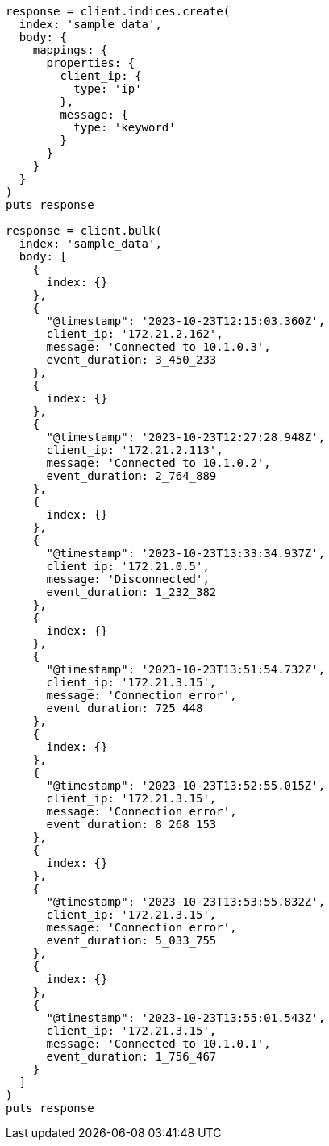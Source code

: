 [source, ruby]
----
response = client.indices.create(
  index: 'sample_data',
  body: {
    mappings: {
      properties: {
        client_ip: {
          type: 'ip'
        },
        message: {
          type: 'keyword'
        }
      }
    }
  }
)
puts response

response = client.bulk(
  index: 'sample_data',
  body: [
    {
      index: {}
    },
    {
      "@timestamp": '2023-10-23T12:15:03.360Z',
      client_ip: '172.21.2.162',
      message: 'Connected to 10.1.0.3',
      event_duration: 3_450_233
    },
    {
      index: {}
    },
    {
      "@timestamp": '2023-10-23T12:27:28.948Z',
      client_ip: '172.21.2.113',
      message: 'Connected to 10.1.0.2',
      event_duration: 2_764_889
    },
    {
      index: {}
    },
    {
      "@timestamp": '2023-10-23T13:33:34.937Z',
      client_ip: '172.21.0.5',
      message: 'Disconnected',
      event_duration: 1_232_382
    },
    {
      index: {}
    },
    {
      "@timestamp": '2023-10-23T13:51:54.732Z',
      client_ip: '172.21.3.15',
      message: 'Connection error',
      event_duration: 725_448
    },
    {
      index: {}
    },
    {
      "@timestamp": '2023-10-23T13:52:55.015Z',
      client_ip: '172.21.3.15',
      message: 'Connection error',
      event_duration: 8_268_153
    },
    {
      index: {}
    },
    {
      "@timestamp": '2023-10-23T13:53:55.832Z',
      client_ip: '172.21.3.15',
      message: 'Connection error',
      event_duration: 5_033_755
    },
    {
      index: {}
    },
    {
      "@timestamp": '2023-10-23T13:55:01.543Z',
      client_ip: '172.21.3.15',
      message: 'Connected to 10.1.0.1',
      event_duration: 1_756_467
    }
  ]
)
puts response
----
